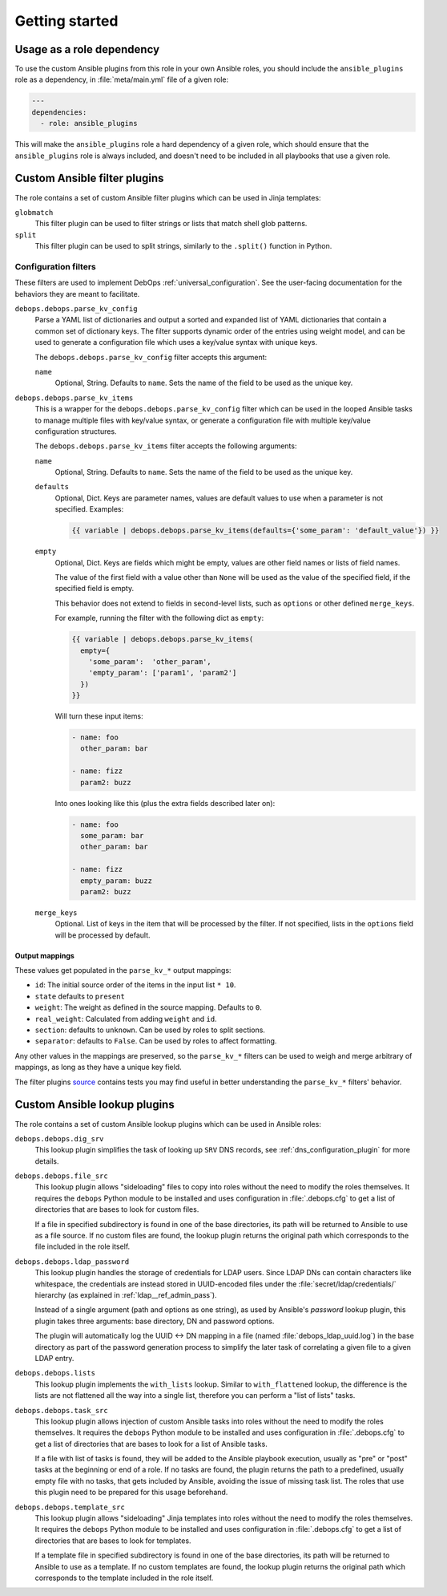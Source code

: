 .. Copyright (C) 2017 Maciej Delmanowski <drybjed@gmail.com>
.. Copyright (C) 2017 DebOps <https://debops.org/>
.. SPDX-License-Identifier: GPL-3.0-only

Getting started
===============

.. only:: html

   .. contents::
      :local:
      :depth: 1

Usage as a role dependency
--------------------------

To use the custom Ansible plugins from this role in your own Ansible roles, you
should include the ``ansible_plugins`` role as a dependency, in
:file:`meta/main.yml` file of a given role:

.. code-block:: yaml

   ---
   dependencies:
     - role: ansible_plugins

This will make the ``ansible_plugins`` role a hard dependency of a given role,
which should ensure that the ``ansible_plugins`` role is always included, and
doesn't need to be included in all playbooks that use a given role.


Custom Ansible filter plugins
-----------------------------

The role contains a set of custom Ansible filter plugins which can be used in
Jinja templates:

``globmatch``
  This filter plugin can be used to filter strings or lists that match shell
  glob patterns.

``split``
  This filter plugin can be used to split strings, similarly to the
  ``.split()`` function in Python.


.. _ansible_plugins_config_filters:

Configuration filters
~~~~~~~~~~~~~~~~~~~~~

These filters are used to implement DebOps :ref:`universal_configuration`.
See the user-facing documentation for the behaviors they are meant to
facilitate.

``debops.debops.parse_kv_config``
  Parse a YAML list of dictionaries and output a sorted and expanded list of
  YAML dictionaries that contain a common set of dictionary keys. The filter
  supports dynamic order of the entries using weight model, and can be used to
  generate a configuration file which uses a key/value syntax with unique keys.

  The ``debops.debops.parse_kv_config`` filter accepts this argument:

  ``name``
    Optional, String. Defaults to ``name``.
    Sets the name of the field to be used as the unique key.


``debops.debops.parse_kv_items``
  This is a wrapper for the ``debops.debops.parse_kv_config`` filter which can
  be used in the looped Ansible tasks to manage multiple files with key/value
  syntax, or generate a configuration file with multiple key/value
  configuration structures.

  The ``debops.debops.parse_kv_items`` filter accepts the following arguments:

  ``name``
    Optional, String. Defaults to ``name``.
    Sets the name of the field to be used as the unique key.

  ``defaults``
    Optional, Dict. Keys are parameter names, values are default values to
    use when a parameter is not specified. Examples:

    .. code-block:: jinja

      {{ variable | debops.debops.parse_kv_items(defaults={'some_param': 'default_value'}) }}

  ``empty``
    Optional, Dict. Keys are fields which might be empty, values
    are other field names or lists of field names.

    The value of the first field with a value other than ``None`` will be used
    as the value of the specified field, if the specified field is empty.

    This behavior does not extend to fields in second-level lists, such as
    ``options`` or other defined ``merge_keys``.

    For example, running the filter with the following dict as ``empty``:

    .. code-block:: jinja

      {{ variable | debops.debops.parse_kv_items(
        empty={
          'some_param':  'other_param',
          'empty_param': ['param1', 'param2']
        })
      }}

    Will turn these input items:

    .. code-block:: yaml

      - name: foo
        other_param: bar

      - name: fizz
        param2: buzz

    Into ones looking like this (plus the extra fields described later on):

    .. code-block:: yaml

      - name: foo
        some_param: bar
        other_param: bar

      - name: fizz
        empty_param: buzz
        param2: buzz

  ``merge_keys``
    Optional. List of keys in the item that will be processed by the filter.
    If not specified, lists in the ``options`` field will be processed by default.


Output mappings
'''''''''''''''
These values get populated in the ``parse_kv_*`` output mappings:

- ``id``: The initial source order of the items in the input list ``* 10``.
- ``state`` defaults to ``present``
- ``weight``: The weight as defined in the source mapping. Defaults to ``0``.
- ``real_weight``: Calculated from adding ``weight`` and ``id``.
- ``section``: defaults to ``unknown``. Can be used by roles to split sections.
- ``separator``: defaults to ``False``.
  Can be used by roles to affect formatting.

Any other values in the mappings are preserved, so the ``parse_kv_*`` filters
can be used to weigh and merge arbitrary of mappings, as long as they have a
unique key field.

The filter plugins `source`__ contains tests you may find useful in better
understanding the ``parse_kv_*`` filters' behavior.

.. __: https://github.com/debops/debops/blob/master/ansible/roles/ansible_plugins/filter_plugins/debops_filter_plugins.py


Custom Ansible lookup plugins
-----------------------------

The role contains a set of custom Ansible lookup plugins which can be used in
Ansible roles:

``debops.debops.dig_srv``
  This lookup plugin simplifies the task of looking up ``SRV`` DNS records,
  see :ref:`dns_configuration_plugin` for more details.

``debops.debops.file_src``
  This lookup plugin allows "sideloading" files to copy into roles without the
  need to modify the roles themselves. It requires the ``debops`` Python module
  to be installed and uses configuration in :file:`.debops.cfg` to get a list
  of directories that are bases to look for custom files.

  If a file in specified subdirectory is found in one of the base directories,
  its path will be returned to Ansible to use as a file source. If no custom
  files are found, the lookup plugin returns the original path which
  corresponds to the file included in the role itself.

``debops.debops.ldap_password``
  This lookup plugin handles the storage of credentials for LDAP users. Since
  LDAP DNs can contain characters like whitespace, the credentials are instead
  stored in UUID-encoded files under the :file:`secret/ldap/credentials/`
  hierarchy (as explained in :ref:`ldap__ref_admin_pass`).

  Instead of a single argument (path and options as one string), as used by
  Ansible's `password` lookup plugin, this plugin takes three arguments: base
  directory, DN and password options.

  The plugin will automatically log the UUID <-> DN mapping in a file (named
  :file:`debops_ldap_uuid.log`) in the base directory as part of the password
  generation process to simplify the later task of correlating a given file to
  a given LDAP entry.

``debops.debops.lists``
  This lookup plugin implements the ``with_lists`` lookup. Similar to
  ``with_flattened`` lookup, the difference is the lists are not flattened all
  the way into a single list, therefore you can perform a "list of lists"
  tasks.

``debops.debops.task_src``
  This lookup plugin allows injection of custom Ansible tasks into roles without
  the need to modify the roles themselves. It requires the ``debops`` Python
  module to be installed and uses configuration in :file:`.debops.cfg` to get
  a list of directories that are bases to look for a list of Ansible tasks.

  If a file with list of tasks is found, they will be added to the Ansible
  playbook execution, usually as "pre" or "post" tasks at the beginning or end
  of a role. If no tasks are found, the plugin returns the path to
  a predefined, usually empty file with no tasks, that gets included by
  Ansible, avoiding the issue of missing task list. The roles that use this
  plugin need to be prepared for this usage beforehand.

``debops.debops.template_src``
  This lookup plugin allows "sideloading" Jinja templates into roles without
  the need to modify the roles themselves. It requires the ``debops`` Python
  module to be installed and uses configuration in :file:`.debops.cfg` to get
  a list of directories that are bases to look for templates.

  If a template file in specified subdirectory is found in one of the base
  directories, its path will be returned to Ansible to use as a template. If no
  custom templates are found, the lookup plugin returns the original path which
  corresponds to the template included in the role itself.

